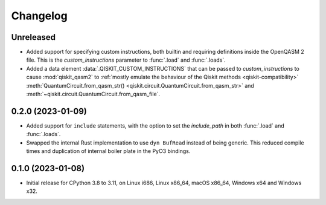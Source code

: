 =========
Changelog
=========

Unreleased
==========

* Added support for specifying custom instructions, both builtin and requiring definitions
  inside the OpenQASM 2 file.  This is the `custom_instructions` parameter to :func:`.load`
  and :func:`.loads`.

* Added a data element :data:`.QISKIT_CUSTOM_INSTRUCTIONS` that can be passed to
  `custom_instructions` to cause :mod:`qiskit_qasm2` to :ref:`mostly emulate the behaviour of the
  Qiskit methods <qiskit-compatibility>` :meth:`QuantumCircuit.from_qasm_str()
  <qiskit.circuit.QuantumCircuit.from_qasm_str>` and
  :meth:`~qiskit.circuit.QuantumCircuit.from_qasm_file`.

0.2.0 (2023-01-09)
==================

* Added support for ``include`` statements, with the option to set the `include_path` in both
  :func:`.load` and :func:`.loads`.

* Swapped the internal Rust implementation to use ``dyn BufRead`` instead of being generic.  This
  reduced compile times and duplication of internal boiler plate in the PyO3 bindings.

0.1.0 (2023-01-08)
==================

* Initial release for CPython 3.8 to 3.11, on Linux i686, Linux x86_64, macOS x86_64, Windows x64
  and Windows x32.
